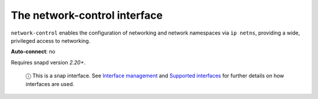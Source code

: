 .. 7882.md

.. \_the-network-control-interface:

The network-control interface
=============================

``network-control`` enables the configuration of networking and network namespaces via ``ip netns``, providing a wide, privileged access to networking.

**Auto-connect**: no

Requires snapd version *2.20+*.

   ⓘ This is a snap interface. See `Interface management <interface-management.md>`__ and `Supported interfaces <supported-interfaces.md>`__ for further details on how interfaces are used.
